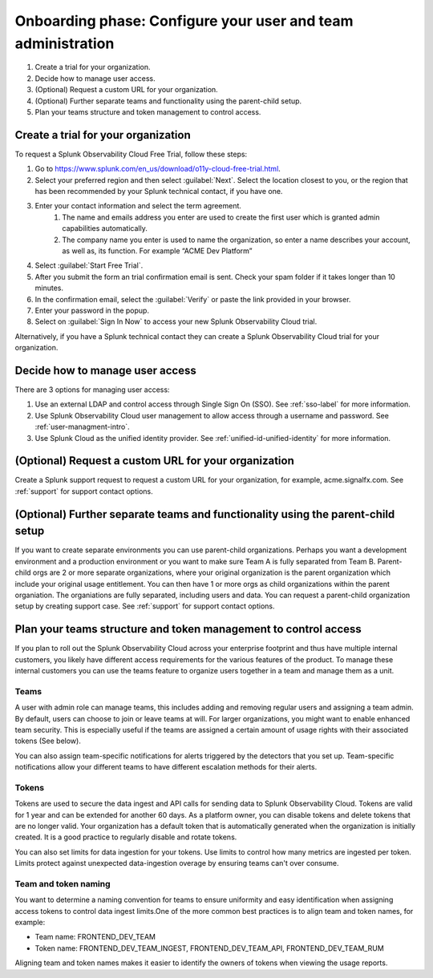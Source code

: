 .. _phase1-team-user-admin:

Onboarding phase: Configure your user and team administration
****************************************************************

#. Create a trial for your organization.
#. Decide how to manage user access.
#. (Optional) Request a custom URL for your organization.
#. (Optional) Further separate teams and functionality using the parent-child setup.
#. Plan your teams structure and token management to control access.

Create a trial for your organization 
-----------------------------------------------------------------------

To request a Splunk Observability Cloud Free Trial, follow these steps:

#. Go to https://www.splunk.com/en_us/download/o11y-cloud-free-trial.html.
#. Select your preferred region and then select :guilabel:`Next`. Select the location closest to you, or the region that has been recommended by your Splunk technical contact, if you have one.
#. Enter your contact information and select the term agreement.
    #. The name and emails address you enter are used to create the first user which is granted admin capabilities automatically.
    #. The company name you enter is used to name the organization, so enter a name describes your account, as well as, its function. For example “ACME Dev Platform” 
#. Select :guilabel:`Start Free Trial`.
#. After you submit the form an trial confirmation email is sent. Check your spam folder if it takes longer than 10 minutes.
#. In the confirmation email, select the :guilabel:`Verify` or paste the link provided in your browser. 
#. Enter your password in the popup.
#. Select on :guilabel:`Sign In Now` to access your new Splunk Observability Cloud trial.

Alternatively, if you have a Splunk technical contact they can create a Splunk Observability Cloud trial for your organization. 

Decide how to manage user access
-------------------------------------

There are 3 options for managing user access:

#. Use an external LDAP and control access through Single Sign On (SSO). See :ref:`sso-label` for more information.
#. Use Splunk Observability Cloud user management to allow access through a username and password. See :ref:`user-managment-intro`.
#. Use Splunk Cloud as the unified identity provider. See :ref:`unified-id-unified-identity` for more information.

(Optional) Request a custom URL for your organization
-----------------------------------------------

Create a Splunk support request to request a custom URL for your organization, for example, acme.signalfx.com. See :ref:`support` for support contact options.

(Optional) Further separate teams and functionality using the parent-child setup
------------------------------------------------------------------------------

If you want to create separate environments you can use parent-child organizations. Perhaps you want a development environment and a production environment or you want to make sure Team A is fully separated from Team B. Parent-child orgs are 2 or more separate organizations, where your original organization is the parent organization which include your original usage entitlement. You can then have 1 or more orgs as child organizations within the parent organiation. The organiations are fully separated, including users and data. You can request a parent-child organization setup by creating support case. See :ref:`support` for support contact options.

Plan your teams structure and token management to control access
------------------------------------------------------------------------

If you plan to roll out the Splunk Observability Cloud across your enterprise footprint and thus have multiple internal customers, you likely have different access requirements for the various features of the product. To manage these internal customers you can use the teams feature to organize users together in a team and manage them as a unit.

Teams
^^^^^^^^^

A user with admin role can manage teams, this includes adding and removing regular users and assigning a team admin. By default, users can choose to join or leave teams at will. For larger organizations, you might want to enable enhanced team security. This is especially useful if the teams are assigned a certain amount of usage rights with their associated tokens (See below).

You can also assign team-specific notifications for alerts triggered by the detectors that you set up. Team-specific notifications allow your different teams to have different escalation methods for their alerts.

Tokens
^^^^^^^^^^

Tokens are used to secure the data ingest and API calls for sending data to Splunk Observability Cloud. Tokens are valid for 1 year and can be extended for another 60 days. As a platform owner, you can disable tokens and delete tokens that are no longer valid. Your organization has a default token that is automatically generated when the organization is initially created. It is a good practice to regularly disable and rotate tokens.

You can also set limits for data ingestion for your tokens. Use limits to control how many metrics are ingested per token. Limits protect against unexpected data-ingestion overage by ensuring teams can't over consume.

Team and token naming
^^^^^^^^^^^^^^^^^^^^^^^^^

You want to determine a naming convention for teams to ensure uniformity and easy identification when assigning access tokens to control data ingest limits.One of the more common best practices is to align team and token names, for example:

* Team name: FRONTEND_DEV_TEAM 
* Token name: FRONTEND_DEV_TEAM_INGEST, FRONTEND_DEV_TEAM_API, FRONTEND_DEV_TEAM_RUM

Aligning team and token names makes it easier to identify the owners of tokens when viewing the usage reports.















